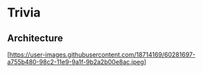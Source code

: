 * Trivia


** Architecture

[https://user-images.githubusercontent.com/18714169/60281697-a755b480-98c2-11e9-9a1f-9b2a2b00e8ac.jpeg]

[[Applicatoin UML][https://user-images.githubusercontent.com/18714169/60281697-a755b480-98c2-11e9-9a1f-9b2a2b00e8ac.jpeg]]

